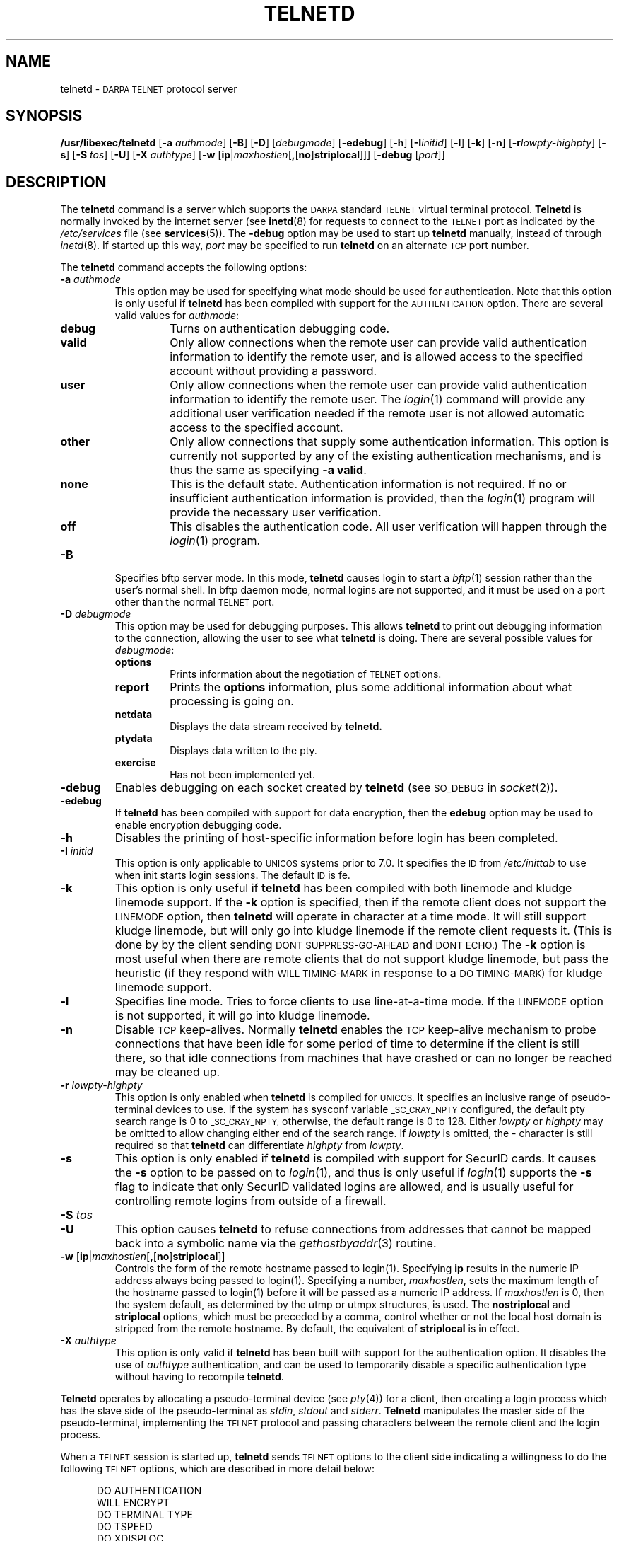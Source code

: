 .\" Copyright (c) 1983, 1993
.\"	The Regents of the University of California.  All rights reserved.
.\"
.\" Redistribution and use in source and binary forms, with or without
.\" modification, are permitted provided that the following conditions
.\" are met:
.\" 1. Redistributions of source code must retain the above copyright
.\"    notice, this list of conditions and the following disclaimer.
.\" 2. Redistributions in binary form must reproduce the above copyright
.\"    notice, this list of conditions and the following disclaimer in the
.\"    documentation and/or other materials provided with the distribution.
.\" 3. All advertising materials mentioning features or use of this software
.\"    must display the following acknowledgement:
.\"	This product includes software developed by the University of
.\"	California, Berkeley and its contributors.
.\" 4. Neither the name of the University nor the names of its contributors
.\"    may be used to endorse or promote products derived from this software
.\"    without specific prior written permission.
.\"
.\" THIS SOFTWARE IS PROVIDED BY THE REGENTS AND CONTRIBUTORS ``AS IS'' AND
.\" ANY EXPRESS OR IMPLIED WARRANTIES, INCLUDING, BUT NOT LIMITED TO, THE
.\" IMPLIED WARRANTIES OF MERCHANTABILITY AND FITNESS FOR A PARTICULAR PURPOSE
.\" ARE DISCLAIMED.  IN NO EVENT SHALL THE REGENTS OR CONTRIBUTORS BE LIABLE
.\" FOR ANY DIRECT, INDIRECT, INCIDENTAL, SPECIAL, EXEMPLARY, OR CONSEQUENTIAL
.\" DAMAGES (INCLUDING, BUT NOT LIMITED TO, PROCUREMENT OF SUBSTITUTE GOODS
.\" OR SERVICES; LOSS OF USE, DATA, OR PROFITS; OR BUSINESS INTERRUPTION)
.\" HOWEVER CAUSED AND ON ANY THEORY OF LIABILITY, WHETHER IN CONTRACT, STRICT
.\" LIABILITY, OR TORT (INCLUDING NEGLIGENCE OR OTHERWISE) ARISING IN ANY WAY
.\" OUT OF THE USE OF THIS SOFTWARE, EVEN IF ADVISED OF THE POSSIBILITY OF
.\" SUCH DAMAGE.
.\"
.\"	@(#)telnetd.8	8.2 (Berkeley) 2/3/94
.\" "
.TH TELNETD 8
.SH NAME
telnetd \-
.SM DARPA TELNET
protocol server
.SH SYNOPSIS
.B /usr/libexec/telnetd
[\fB\-a\fP \fIauthmode\fP] [\fB\-B\fP] [\fB\-D\fP] [\fIdebugmode\fP]
[\fB\-edebug\fP] [\fB\-h\fP] [\fB\-I\fP\fIinitid\fP] [\fB\-l\fP]
[\fB\-k\fP] [\fB\-n\fP] [\fB\-r\fP\fIlowpty-highpty\fP] [\fB\-s\fP]
[\fB\-S\fP \fItos\fP] [\fB\-U\fP] [\fB\-X\fP \fIauthtype\fP]
[\fB\-w\fP [\fBip\fP|\fImaxhostlen\fP[\fB,\fP[\fBno\fP]\fBstriplocal\fP]]]
[\fB\-debug\fP [\fIport\fP]]
.SH DESCRIPTION
The
.B telnetd
command is a server which supports the
.SM DARPA
standard
.SM TELNET
virtual terminal protocol.
.B Telnetd
is normally invoked by the internet server (see
.BR inetd (8)
for requests to connect to the
.SM TELNET
port as indicated by the
.I /etc/services
file (see
.BR services (5)).
The
.B \-debug
option may be used to start up
.B telnetd
manually, instead of through
.IR inetd (8).
If started up this way, 
.I port
may be specified to run
.B telnetd
on an alternate
.SM TCP
port number.
.PP
The
.B telnetd
command accepts the following options:
.TP
\fB\-a\fP \fIauthmode\fP
This option may be used for specifying what mode should be used for
authentication.  Note that this option is only useful if
.B telnetd
has been compiled with support for the
.SM AUTHENTICATION
option.  There are several valid values for
.IR authmode :
.RS
.TP
.B debug
Turns on authentication debugging code.
.TP
.B valid
Only allow connections when the remote user can provide valid
authentication information to identify the remote user, and is allowed
access to the specified account without providing a password.
.TP
.B user
Only allow connections when the remote user can provide valid
authentication information to identify the remote user.  The
.IR login (1)
command will provide any additional user verification needed if the
remote user is not allowed automatic access to the specified account.
.TP
.B other
Only allow connections that supply some authentication information.
This option is currently not supported by any of the existing
authentication mechanisms, and is thus the same as specifying
.B \-a
.BR valid .
.TP
.B none
This is the default state.  Authentication information is not required.
If no or insufficient authentication information is provided, then the
.IR login (1)
program will provide the necessary user verification.
.TP
.B off
This disables the authentication code.  All user verification will
happen through the
.IR login (1)
program.
.RE
.TP
.B \-B
Specifies bftp server mode.  In this mode,
.B telnetd
causes login to start a
.IR bftp (1)
session rather than the user's normal shell.  In bftp daemon mode,
normal logins are not supported, and it must be used on a port other
than the normal
.SM TELNET
port.
.TP
\fB\-D\fP \fIdebugmode\fP
This option may be used for debugging purposes.  This allows
.B telnetd
to print out debugging information to the connection, allowing the user
to see what
.B telnetd
is doing.  There are several possible values for
.IR debugmode :
.RS
.TP
.B options
Prints information about the negotiation of
.SM TELNET
options.
.TP
.B report
Prints the
.B options
information, plus some additional information about what processing is
going on.
.TP
.B netdata
Displays the data stream received by
.B telnetd.
.TP
.B ptydata
Displays data written to the pty.
.TP
.B exercise
Has not been implemented yet.
.RE
.TP
.B \-debug
Enables debugging on each socket created by
.B telnetd
(see
.SM SO_DEBUG
in
.IR socket (2)).
.TP
.B \-edebug
If
.B telnetd
has been compiled with support for data encryption, then the
.B edebug
option may be used to enable encryption debugging code.
.TP
.B \-h
Disables the printing of host-specific information before login has been
completed.
.TP
\fB\-I\fP \fIinitid\fP
This option is only applicable to
.SM UNICOS
systems prior to 7.0.  It specifies the
.SM ID
from
.I /etc/inittab
to use when init starts login sessions.  The default
.SM ID
is fe.
.TP
.B \-k
This option is only useful if
.B telnetd
has been compiled with both linemode and kludge linemode support.  If
the
.B \-k
option is specified, then if the remote client does not support the
.SM LINEMODE
option, then
.B telnetd
will operate in character at a time mode.  It will still support kludge
linemode, but will only go into kludge linemode if the remote client
requests it.  (This is done by by the client sending
.SM DONT SUPPRESS-GO-AHEAD
and
.SM DONT ECHO.)
The
.B \-k
option is most useful when there are remote clients that do not support
kludge linemode, but pass the heuristic (if they respond with
.SM WILL TIMING-MARK
in response to a
.SM DO TIMING-MARK)
for kludge linemode support.
.TP
.B \-l
Specifies line mode.  Tries to force clients to use line-at-a-time
mode.  If the
.SM LINEMODE
option is not supported, it will go into kludge linemode.
.TP
.B \-n
Disable
.SM TCP
keep-alives.  Normally
.B telnetd
enables the
.SM TCP
keep-alive mechanism to probe connections that have been idle for some
period of time to determine if the client is still there, so that idle
connections from machines that have crashed or can no longer be reached
may be cleaned up.
.TP
\fB\-r\fP \fIlowpty-highpty\fP
This option is only enabled when
.B telnetd
is compiled for
.SM UNICOS.
It specifies an inclusive range of pseudo-terminal devices to use.  If
the system has sysconf variable
.SM _SC_CRAY_NPTY
configured, the default pty search range is 0 to
.SM _SC_CRAY_NPTY;
otherwise, the default range is 0 to 128.  Either
.I lowpty
or
.I highpty
may be omitted to allow changing either end of the search range.  If
.I lowpty
is omitted, the - character is still required so that
.B telnetd
can differentiate
.I highpty
from
.IR lowpty .
.TP
.B \-s
This option is only enabled if
.B telnetd
is compiled with support for SecurID cards.  It causes the
.B \-s
option to be passed on to
.IR login (1),
and thus is only useful if
.IR login (1)
supports the
.B \-s
flag to indicate that only SecurID validated logins are allowed, and is
usually useful for controlling remote logins from outside of a firewall.
.TP
\fB\-S\fP \fItos\fP
.TP
.B \-U
This option causes
.B telnetd
to refuse connections from addresses that cannot be mapped back into a
symbolic name via the
.IR gethostbyaddr (3)
routine.
.TP
.B \-w \fP[\fBip\fP|\fImaxhostlen\fP[\fB,\fP[\fBno\fP]\fBstriplocal\fP]]
Controls the form of the remote hostname passed to login(1).
Specifying \fBip\fP results in the numeric IP address always being
passed to login(1).  Specifying a number, \fImaxhostlen\fP, sets the
maximum length of the hostname passed to login(1) before it will be
passed as a numeric IP address.  If \fImaxhostlen\fP is 0, then the
system default, as determined by the utmp or utmpx structures, is
used.  The \fBnostriplocal\fP and \fBstriplocal\fP options, which must
be preceded by a comma, control whether or not the local host domain
is stripped from the remote hostname.  By default, the equivalent of
\fBstriplocal\fP is in effect.
.TP
\fB\-X\fP \fIauthtype\fP
This option is only valid if
.B telnetd
has been built with support for the authentication option.  It disables
the use of
.I authtype
authentication, and can be used to temporarily disable a specific
authentication type without having to recompile
.BR telnetd .
.PP
.B Telnetd
operates by allocating a pseudo-terminal device (see
.IR pty (4))
for a client, then creating a login process which has the slave side of
the pseudo-terminal as
.IR stdin ,
.I stdout
and
.IR stderr .
.B Telnetd
manipulates the master side of the pseudo-terminal, implementing the
.SM TELNET
protocol and passing characters between the remote client and the login
process.
.PP
When a
.SM TELNET
session is started up, 
.B telnetd
sends
.SM TELNET
options to the client side indicating a willingness to do the following
.SM TELNET
options, which are described in more detail below:
.sp
.nf
.in +0.5i
DO AUTHENTICATION
WILL ENCRYPT
DO TERMINAL TYPE
DO TSPEED
DO XDISPLOC
DO NEW-ENVIRON
DO ENVIRON
WILL SUPPRESS GO AHEAD
DO ECHO
DO LINEMODE
DO NAWS
WILL STATUS
DO LFLOW
DO TIMING-MARK
.in 
.fi
.PP
The pseudo-terminal allocated to the client is configured
to operate in \*(lqcooked\*(rq mode, and with
.SM XTABS
and
.SM CRMOD
enabled (see
.IR tty (4)).
.PP
.B Telnetd
has support for enabling locally the following
.SM TELNET
options:
.TP "\w'.SM WILL TIMING-MARK\ 'u"
.SM WILL ECHO
When the
.SM LINEMODE
option is enabled, a
.SM WILL ECHO
or
.SM WONT ECHO
will be sent to the client to indicate the current state of terminal
echoing.  When terminal echo is not desired, a
.SM WILL ECHO
is sent to indicate that
.B telnetd
will take care of echoing any data that needs to be echoed to the
terminal, and then nothing is echoed.  When terminal echo is desired, a
.SM WONT ECHO
is sent to indicate that
.B telnetd
will not be doing any terminal echoing, so the
client should do any terminal echoing that is needed.
.TP
.SM WILL BINARY
Indicates that the client is willing to send a 8 bits of data, rather
than the normal 7 bits of the Network Virtual Terminal.
.TP
.SM WILL SGA
Indicates that it will not be sending
.SM IAC GA,
go ahead, commands.
.TP
.SM WILL STATUS 
Indicates a willingness to send the client, upon request, of the current
status of all
.SM TELNET
options.
.TP
.SM WILL TIMING-MARK
Whenever a
.SM DO TIMING-MARK
command is received, it is always responded to with a
.SM WILL TIMING-MARK
.TP
.SM WILL LOGOUT
When a
.SM DO LOGOUT
is received, a
.SM WILL LOGOUT
is sent in response, and the
.SM TELNET
session is shut down.
.TP
.SM WILL ENCRYPT
Only sent if
.B telnetd
is compiled with support for data encryption, and indicates a
willingness to decrypt the data stream.
.PP
.B Telnetd
has support for enabling remotely the following
.SM TELNET
options:
.TP "\w'.SM DO TERMINAL-SPEED\ 'u"
.SM DO BINARY
Sent to indicate that
.B telnetd
is willing to receive an 8 bit data stream.
.TP
.SM DO LFLOW
Requests that the client handle flow control characters remotely.
.TP
.SM DO ECHO
This is not really supported, but is sent to identify a 4.2BSD
.IR telnet (1)
client, which will improperly respond with
.SM WILL ECHO.
If a
.SM WILL ECHO
is received, a
.SM DONT ECHO
will be sent in response.
.TP
.SM DO TERMINAL-TYPE
Indicates a desire to be able to request the name of the type of
terminal that is attached to the client side of the connection.
.TP
.SM DO SGA
Indicates that it does not need to receive
.SM IAC GA,
the go ahead command.
.TP
.SM DO NAWS
Requests that the client inform the server when the window (display)
size changes.
.TP
.SM DO TERMINAL-SPEED
Indicates a desire to be able to request information about the speed of
the serial line to which the client is attached.
.TP
.SM DO XDISPLOC
Indicates a desire to be able to request the name of the X windows
display that is associated with the telnet client.
.TP
.SM DO NEW-ENVIRON
Indicates a desire to be able to request environment variable
information, as described in RFC 1572.
.TP
.SM DO ENVIRON
Indicates a desire to be able to request environment variable
information, as described in RFC 1408.
.TP
.SM DO LINEMODE
Only sent if
.B telnetd
is compiled with support for linemode, and requests that the client do
line by line processing.
.TP
.SM DO TIMING-MARK
Only sent if
.B telnetd
is compiled with support for both linemode and kludge linemode, and the
client responded with
.SM WONT LINEMODE.
If the client responds with
.SM WILL TM,
the it is assumed that the client supports kludge linemode.  Note that
the
.B \-k
option can be used to disable this.
.TP
.SM DO AUTHENTICATION
Only sent if
.B telnetd
is compiled with support for authentication, and indicates a willingness
to receive authentication information for automatic login.
.TP
.SM DO ENCRYPT
Only sent if
.B telnetd
is compiled with support for data encryption, and indicates a
willingness to decrypt the data stream.
.SH FILES
.I /etc/services
.br
.I /etc/inittab
(UNICOS systems only)
.br
.I /etc/iptos
(if supported)
.br
.I /usr/ucb/bftp
(if supported)
.SH "SEE ALSO"
.IR telnet (1),
.IR login (1),
.IR bftp (1)
(if supported)
.SH STANDARDS
.TP "\w'.B RFC-2000\ 'u"
.B RFC-854
TELNET PROTOCOL SPECIFICATION
.sp -1
.TP
.B RFC-855
TELNET OPTION SPECIFICATIONS
.sp -1
.TP
.B RFC-856
TELNET BINARY TRANSMISSION
.sp -1
.TP
.B RFC-857
TELNET ECHO OPTION
.sp -1
.TP
.B RFC-858
TELNET SUPPRESS GO AHEAD OPTION
.sp -1
.TP
.B RFC-859
TELNET STATUS OPTION
.sp -1
.TP
.B RFC-860
TELNET TIMING MARK OPTION
.sp -1
.TP
.B RFC-861
TELNET EXTENDED OPTIONS - LIST OPTION
.sp -1
.TP
.B RFC-885
TELNET END OF RECORD OPTION
.sp -1
.TP
.B RFC-1073
Telnet Window Size Option
.sp -1
.TP
.B RFC-1079
Telnet Terminal Speed Option
.sp -1
.TP
.B RFC-1091
Telnet Terminal-Type Option
.sp -1
.TP
.B RFC-1096
Telnet X Display Location Option
.sp -1
.TP
.B RFC-1123
Requirements for Internet Hosts -- Application and Support
.sp -1
.TP
.B RFC-1184
Telnet Linemode Option
.sp -1
.TP
.B RFC-1372
Telnet Remote Flow Control Option
.sp -1
.TP
.B RFC-1416
Telnet Authentication Option
.sp -1
.TP
.B RFC-1411
Telnet Authentication: Kerberos Version 4
.sp -1
.TP
.B RFC-1412
Telnet Authentication: SPX
.sp -1
.TP
.B RFC-1571
Telnet Environment Option Interoperability Issues
.sp -1
.TP
.B RFC-1572
Telnet Environment Option
.SH BUGS
Some
.SM TELNET
commands are only partially implemented.
.PP
Because of bugs in the original 4.2 BSD
.IR telnet (1),
.B telnetd
performs some dubious protocol exchanges to try to discover if the
remote client is, in fact, a 4.2 BSD
.IR telnet (1).
.PP
Binary mode has no common interpretation except between similar
operating systems (Unix in this case).
.PP
The terminal type name received from the remote client is converted to
lower case.
.PP
.B Telnetd
never sends
.SM TELNET
.SM IAC GA
(go ahead) commands.
